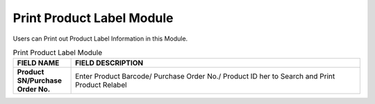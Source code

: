 ************
Print Product Label Module 
************
Users can Print out Product Label Information in this Module.

|printpro|

.. list-table:: Print Product Label Module
    :widths: 10 50
    :header-rows: 1
    :stub-columns: 1

    * - FIELD NAME
      - FIELD DESCRIPTION
    * - Product SN/Purchase Order No.
      - Enter Product Barcode/ Purchase Order No./ Product ID her to Search and Print Product Relabel


.. |printpro| image:: printpro.JPG
